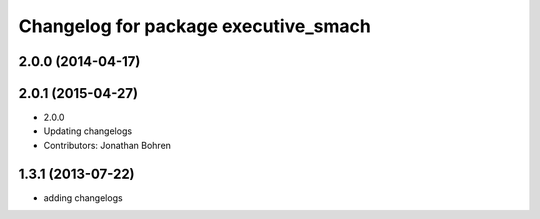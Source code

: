 ^^^^^^^^^^^^^^^^^^^^^^^^^^^^^^^^^^^^^
Changelog for package executive_smach
^^^^^^^^^^^^^^^^^^^^^^^^^^^^^^^^^^^^^

2.0.0 (2014-04-17)
------------------

2.0.1 (2015-04-27)
------------------
* 2.0.0
* Updating changelogs
* Contributors: Jonathan Bohren

1.3.1 (2013-07-22)
------------------
* adding changelogs
